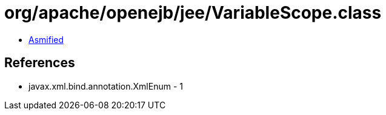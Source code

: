 = org/apache/openejb/jee/VariableScope.class

 - link:VariableScope-asmified.java[Asmified]

== References

 - javax.xml.bind.annotation.XmlEnum - 1
